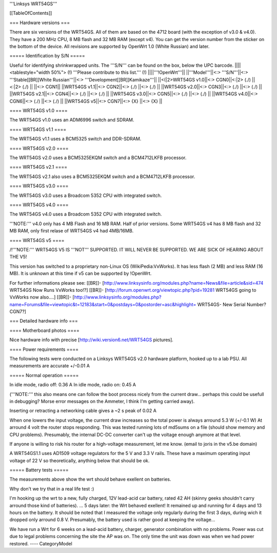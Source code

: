 '''Linksys WRT54GS'''


[[TableOfContents]]


=== Hardware versions ===

There are six versions of the WRT54GS. All of them are based on the 4712 board (with the
exception of v3.0 & v4.0). They have a 200 MHz CPU, 8 MB flash and 32 MB RAM (except v4).
You can get the version number from the sticker on the bottom of the device. All revisions
are supported by OpenWrt 1.0 (White Russian) and later.


===== Identification by S/N =====

Useful for identifying shrinkwrapped units. The '''S/N''' can be found on
the box, below the UPC barcode.
||||<tablestyle="width 50%"> (!) '''Please contribute to this list.''' (!) ||||'''!OpenWrt'''||
||'''Model'''||<:> '''S/N'''||<:>  '''Stable[[BR]]White Russian'''||<:>  '''Development[[BR]]Kamikaze'''||
||<(|2>WRT54GS v1.0||<:> CGN0||<:|2> (./) ||<:|2> (./) ||
||<:> CGN1||
||WRT54GS v1.1||<:> CGN2||<:> (./) ||<:> (./) ||
||WRT54GS v2.0||<:> CGN3||<:> (./) ||<:> (./) ||
||WRT54GS v2.1||<:> CGN4||<:> (./) ||<:> (./) ||
||WRT54GS v3.0||<:> CGN5||<:> (./) ||<:> (./) ||
||WRT54GS v4.0||<:> CGN6||<:> (./) ||<:> (./) ||
||WRT54GS v5||<:> CGN7||<:> {X} ||<:> {X} ||


==== WRT54GS v1.0 ====

The WRT54GS v1.0 uses an ADM6996 switch and SDRAM.


==== WRT54GS v1.1 ====

The WRT54GS v1.1 uses a BCM5325 switch and DDR-SDRAM.


==== WRT54GS v2.0 ====

The WRT54GS v2.0 uses a BCM5325EKQM switch and a BCM4712LKFB processor.


==== WRT54GS v2.1 ====

The WRT54GS v2.1 also uses a BCM5325EKQM switch and a BCM4712LKFB processor.


==== WRT54GS v3.0 ====

The WRT54GS v3.0 uses a Broadcom 5352 CPU with integrated switch.


==== WRT54GS v4.0 ====

The WRT54GS v4.0 uses a Broadcom 5352 CPU with integrated switch.

'''NOTE:''' v4.0 only has 4 MB Flash and 16 MB RAM. Half of prior versions.
Some WRT54GS v4 has 8 MB flash and 32 MB RAM, only first relase of WRT54GS v4
had 4MB/16MB.


==== WRT54GS v5 ====

/!\ '''NOTE:''' WRT54GS V5 IS '''NOT''' SUPPORTED. IT WILL NEVER BE SUPPORTED. WE ARE SICK OF
HEARING ABOUT THE V5!

This version has switched to a proprietary non-Linux OS (WikiPedia:VxWorks). It has less
flash (2 MB) and less RAM (16 MB). It is unknown at this time if v5 can be supported by
!OpenWrt.

For further informations please see:
[[BR]]- [http://www.linksysinfo.org/modules.php?name=News&file=article&sid=474 WRT54GS Now Runs VxWorks too!?]
[[BR]]- [http://forum.openwrt.org/viewtopic.php?pid=19281 WRT54GS going to VxWorks now also....]
[[BR]]- [http://www.linksysinfo.org/modules.php?name=Forums&file=viewtopic&t=12183&start=0&postdays=0&postorder=asc&highlight= WRT54GS- New Serial Number? CGN7?]


=== Detailed hardware info ===

==== Motherboard photos ====

Nice hardware info with precise [http://wiki.version6.net/WRT54GS pictures].


==== Power requirements ====

The following tests were conducted on a Linksys WRT54GS v2.0 hardware platform,
hooked up to a lab PSU. All measurements are accurate +/-0.01 A


===== Normal operation =====

In idle mode, radio off: 0.36 A
In idle mode, radio on: 0.45 A

('''NOTE:''' this also means one can follow the boot process nicely from the current
draw... perhaps this could be usefull in debugging? Morse error messages on the
Ammeter, I think I'm getting carried away).

Inserting or retracting a networking cable gives a ~2 s peak of 0.02 A

When one lowers the input voltage, the current draw increases so the total power is
always arround 5.3 W (+/-0.1 W) At arround 4 volt the router stops responding. This
was tested running lots of md5sums on a file (should show memory and CPU problems).
Presumably, the internal DC-DC converter can't up the voltage enough anymore at that
level.

If anyone is willing to risk his router for a high-voltage measurement, let me know.
(email to joris in the v5.be domain)

A WRT54GS1.1 uses AD1509 voltage regulators for the 5 V and 3.3 V rails. These have a
maximum operating input voltage of 22 V so theoretically, anything below that should be
ok.


===== Battery tests =====

The measurements above show the wrt should behave exellent on batteries.

Why don't we try that in a real life test :)

I'm hooking up the wrt to a new, fully charged, 12V lead-acid car battery, rated 42 AH
(skinny geeks shouldn't carry arround those kind of batteries).
... 5 days later: the Wrt behaved exellent! It remained up and running for 4 days and
13 hours on the battery.
It should be noted that I measured the voltage only regularly during the first 3 days,
during wich it dropped only arround 0.8 V. Presumably, the battery used is rather good
at keeping the voltage...

We have run a Wrt for 6 weeks on a lead-acid battery, charger, generator combination
with no problems. Power was cut due to legal problems concerning the site the AP was on.
The only time the unit was down was when we had power restored.
----
CategoryModel
